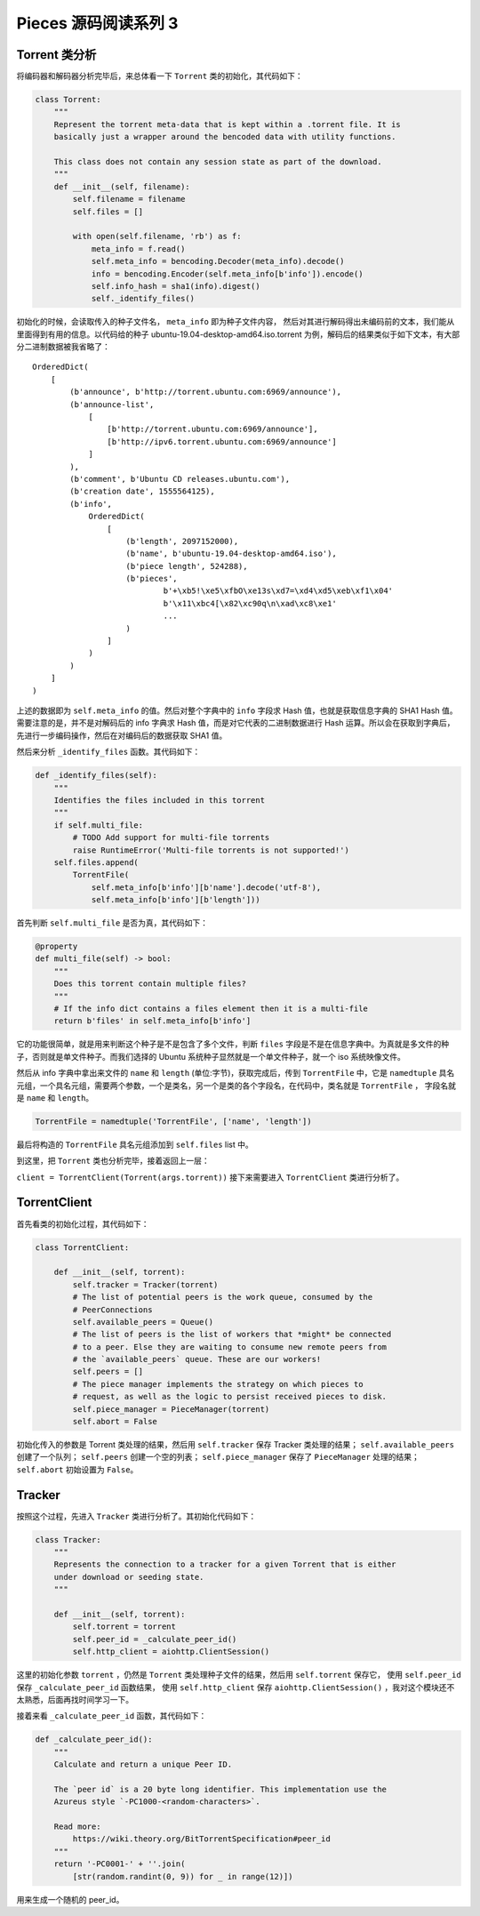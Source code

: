 Pieces 源码阅读系列 3 
---------------------------------

Torrent 类分析
===================

将编码器和解码器分析完毕后，来总体看一下 ``Torrent`` 类的初始化，其代码如下：

.. code-block:: python

    class Torrent:
        """
        Represent the torrent meta-data that is kept within a .torrent file. It is
        basically just a wrapper around the bencoded data with utility functions.

        This class does not contain any session state as part of the download.
        """
        def __init__(self, filename):
            self.filename = filename
            self.files = []

            with open(self.filename, 'rb') as f:
                meta_info = f.read()
                self.meta_info = bencoding.Decoder(meta_info).decode()
                info = bencoding.Encoder(self.meta_info[b'info']).encode()
                self.info_hash = sha1(info).digest()
                self._identify_files()

初始化的时候，会读取传入的种子文件名， ``meta_info`` 即为种子文件内容， 然后对其进行解码\
得出未编码前的文本，我们能从里面得到有用的信息。以代码给的种子 \
ubuntu-19.04-desktop-amd64.iso.torrent 为例，解码后的结果类似于如下文本，有大部分二进制\
数据被我省略了：

::

    OrderedDict(
        [
            (b'announce', b'http://torrent.ubuntu.com:6969/announce'),
            (b'announce-list',
                [   
                    [b'http://torrent.ubuntu.com:6969/announce'],
                    [b'http://ipv6.torrent.ubuntu.com:6969/announce']
                ]
            ),
            (b'comment', b'Ubuntu CD releases.ubuntu.com'),
            (b'creation date', 1555564125),
            (b'info',
                OrderedDict(
                    [
                        (b'length', 2097152000),
                        (b'name', b'ubuntu-19.04-desktop-amd64.iso'),
                        (b'piece length', 524288),
                        (b'pieces',
                                b'+\xb5!\xe5\xfbO\xe13s\xd7=\xd4\xd5\xeb\xf1\x04'
                                b'\x11\xbc4[\x82\xc90q\n\xad\xc8\xe1'
                                ...
                        )
                    ]
                )
            )
        ]
    )

上述的数据即为 ``self.meta_info`` 的值。然后对整个字典中的 ``info`` 字段求 Hash 值，也就是\
获取信息字典的 SHA1 Hash 值。需要注意的是，并不是对解码后的 info 字典求 Hash 值，而是对它代\
表的二进制数据进行 Hash 运算。所以会在获取到字典后，先进行一步编码操作，然后在对编码后的数据\
获取 SHA1 值。

然后来分析 ``_identify_files`` 函数。其代码如下：

.. code-block:: python

    def _identify_files(self):
        """
        Identifies the files included in this torrent
        """
        if self.multi_file:
            # TODO Add support for multi-file torrents
            raise RuntimeError('Multi-file torrents is not supported!')
        self.files.append(
            TorrentFile(
                self.meta_info[b'info'][b'name'].decode('utf-8'),
                self.meta_info[b'info'][b'length']))

首先判断 ``self.multi_file`` 是否为真，其代码如下：

.. code-block:: python

    @property
    def multi_file(self) -> bool:
        """
        Does this torrent contain multiple files?
        """
        # If the info dict contains a files element then it is a multi-file
        return b'files' in self.meta_info[b'info']

它的功能很简单，就是用来判断这个种子是不是包含了多个文件，判断 ``files`` 字段是不是在信息\
字典中。为真就是多文件的种子，否则就是单文件种子。而我们选择的 Ubuntu 系统种子显然就是一个\
单文件种子，就一个 iso 系统映像文件。

然后从 info 字典中拿出来文件的 ``name`` 和 ``length`` (单位:字节)，获取完成后，传到 \
``TorrentFile`` 中，它是 ``namedtuple`` 具名元组，一个具名元组，需要两个参数，一个是\
类名，另一个是类的各个字段名，在代码中，类名就是 ``TorrentFile`` ， 字段名就是 \
``name`` 和 ``length``。

.. code-block:: python

    TorrentFile = namedtuple('TorrentFile', ['name', 'length'])

最后将构造的 ``TorrentFile`` 具名元组添加到 ``self.files`` list 中。

到这里，把 ``Torrent`` 类也分析完毕，接着返回上一层：

``client = TorrentClient(Torrent(args.torrent))`` 接下来需要进入 ``TorrentClient`` \
类进行分析了。

TorrentClient
====================

首先看类的初始化过程，其代码如下：

.. code-block:: python

    class TorrentClient:

        def __init__(self, torrent):
            self.tracker = Tracker(torrent)
            # The list of potential peers is the work queue, consumed by the
            # PeerConnections
            self.available_peers = Queue()
            # The list of peers is the list of workers that *might* be connected
            # to a peer. Else they are waiting to consume new remote peers from
            # the `available_peers` queue. These are our workers!
            self.peers = []
            # The piece manager implements the strategy on which pieces to
            # request, as well as the logic to persist received pieces to disk.
            self.piece_manager = PieceManager(torrent)
            self.abort = False

初始化传入的参数是 Torrent 类处理的结果，然后用 ``self.tracker`` 保存 Tracker 类处理\
的结果； ``self.available_peers`` 创建了一个队列； ``self.peers`` 创建一个空的列表； \
``self.piece_manager`` 保存了 ``PieceManager`` 处理的结果； ``self.abort`` 初始设置\
为 ``False``。

Tracker
===========================

按照这个过程，先进入 ``Tracker`` 类进行分析了。其初始化代码如下：

.. code-block:: python 

    class Tracker:
        """
        Represents the connection to a tracker for a given Torrent that is either
        under download or seeding state.
        """

        def __init__(self, torrent):
            self.torrent = torrent
            self.peer_id = _calculate_peer_id()
            self.http_client = aiohttp.ClientSession()

这里的初始化参数 ``torrent`` ，仍然是 ``Torrent`` 类处理种子文件的结果，然后用 \
``self.torrent`` 保存它， 使用 ``self.peer_id`` 保存 ``_calculate_peer_id`` \
函数结果， 使用 ``self.http_client`` 保存 ``aiohttp.ClientSession()`` ，我对\
这个模块还不太熟悉，后面再找时间学习一下。

接着来看 ``_calculate_peer_id`` 函数，其代码如下：

.. code-block:: python

    def _calculate_peer_id():
        """
        Calculate and return a unique Peer ID.

        The `peer id` is a 20 byte long identifier. This implementation use the
        Azureus style `-PC1000-<random-characters>`.

        Read more:
            https://wiki.theory.org/BitTorrentSpecification#peer_id
        """
        return '-PC0001-' + ''.join(
            [str(random.randint(0, 9)) for _ in range(12)])

用来生成一个随机的 peer_id。




